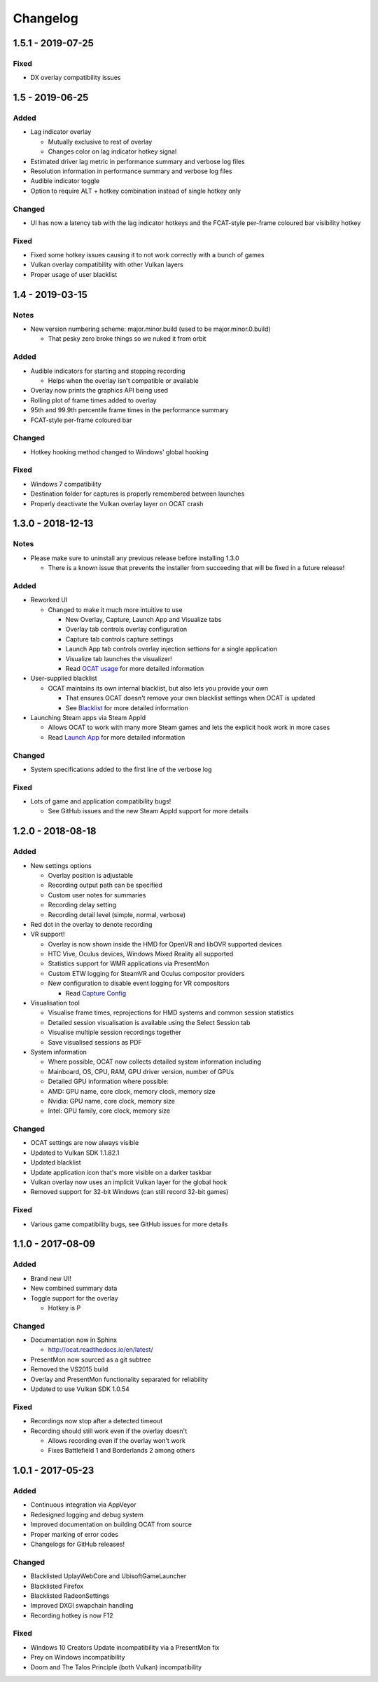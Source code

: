 Changelog
=========

1.5.1 - 2019-07-25
----------------

Fixed
^^^^^

- DX overlay compatibility issues

1.5 - 2019-06-25
----------------

Added
^^^^^

- Lag indicator overlay

  - Mutually exclusive to rest of overlay
  - Changes color on lag indicator hotkey signal

- Estimated driver lag metric in performance summary and verbose log files
- Resolution information in performance summary and verbose log files
- Audible indicator toggle
- Option to require ALT + hotkey combination instead of single hotkey only

Changed
^^^^^^^

- UI has now a latency tab with the lag indicator hotkeys and the FCAT-style per-frame coloured bar visibility hotkey

Fixed
^^^^^

- Fixed some hotkey issues causing it to not work correctly with a bunch of games
- Vulkan overlay compatibility with other Vulkan layers
- Proper usage of user blacklist

1.4 - 2019-03-15
----------------

Notes
^^^^^

- New version numbering scheme: major.minor.build (used to be major.minor.0.build)

  - That pesky zero broke things so we nuked it from orbit

Added
^^^^^

- Audible indicators for starting and stopping recording

  - Helps when the overlay isn't compatible or available

- Overlay now prints the graphics API being used
- Rolling plot of frame times added to overlay
- 95th and 99.9th percentile frame times in the performance summary
- FCAT-style per-frame coloured bar

Changed
^^^^^^^

- Hotkey hooking method changed to Windows' global hooking

Fixed
^^^^^

- Windows 7 compatibility
- Destination folder for captures is properly remembered between launches
- Properly deactivate the Vulkan overlay layer on OCAT crash

1.3.0 - 2018-12-13
------------------

Notes
^^^^^

- Please make sure to uninstall any previous release before installing 1.3.0

  - There is a known issue that prevents the installer from succeeding that will be fixed in a future release!

Added
^^^^^

- Reworked UI

  - Changed to make it much more intuitive to use

    - New Overlay, Capture, Launch App and Visualize tabs
    - Overlay tab controls overlay configuration
    - Capture tab controls capture settings
    - Launch App tab controls overlay injection settions for a single application
    - Visualize tab launches the visualizer!
    - Read `OCAT usage <usage.html>`_ for more detailed information

- User-supplied blacklist

  - OCAT maintains its own internal blacklist, but also lets you provide your own

    - That ensures OCAT doesn't remove your own blacklist settings when OCAT is updated
    - See `Blacklist <usage.html#blacklist>`_ for more detailed information

- Launching Steam apps via Steam AppId

  - Allows OCAT to work with many more Steam games and lets the explicit hook work in more cases
  - Read `Launch App <usage.html#launch-app>`_ for more detailed information

Changed
^^^^^^^

- System specifications added to the first line of the verbose log


Fixed
^^^^^

- Lots of game and application compatibility bugs!

  - See GitHub issues and the new Steam AppId support for more details

1.2.0 - 2018-08-18
------------------

Added
^^^^^

- New settings options

  - Overlay position is adjustable
  - Recording output path can be specified
  - Custom user notes for summaries
  - Recording delay setting
  - Recording detail level (simple, normal, verbose)

- Red dot in the overlay to denote recording
- VR support!

  - Overlay is now shown inside the HMD for OpenVR and libOVR supported devices
  - HTC Vive, Oculus devices, Windows Mixed Reality all supported
  - Statistics support for WMR applications via PresentMon
  - Custom ETW logging for SteamVR and Oculus compositor providers
  - New configuration to disable event logging for VR compositors

    - Read `Capture Config <usage.html#capture-config>`_

- Visualisation tool

  - Visualise frame times, reprojections for HMD systems and common session statistics
  - Detailed session visualisation is available using the Select Session tab
  - Visualise multiple session recordings together
  - Save visualised sessions as PDF

- System information

  - Where possible, OCAT now collects detailed system information including
  - Mainboard, OS, CPU, RAM, GPU driver version, number of GPUs
  - Detailed GPU information where possible:
  - AMD: GPU name, core clock, memory clock, memory size
  - Nvidia: GPU name, core clock, memory size
  - Intel: GPU family, core clock, memory size

Changed
^^^^^^^

- OCAT settings are now always visible
- Updated to Vulkan SDK 1.1.82.1
- Updated blacklist
- Update application icon that's more visible on a darker taskbar
- Vulkan overlay now uses an implicit Vulkan layer for the global hook
- Removed support for 32-bit Windows (can still record 32-bit games)

Fixed
^^^^^

- Various game compatibility bugs, see GitHub issues for more details

1.1.0 - 2017-08-09
------------------

Added
^^^^^

- Brand new UI!
- New combined summary data
- Toggle support for the overlay
  
  - Hotkey is P

Changed
^^^^^^^

- Documentation now in Sphinx

  - http://ocat.readthedocs.io/en/latest/

- PresentMon now sourced as a git subtree
- Removed the VS2015 build
- Overlay and PresentMon functionality separated for reliability
- Updated to use Vulkan SDK 1.0.54

Fixed
^^^^^

- Recordings now stop after a detected timeout
- Recording should still work even if the overlay doesn't
  
  - Allows recording even if the overlay won't work
  - Fixes Battlefield 1 and Borderlands 2 among others

1.0.1 - 2017-05-23
------------------

Added
^^^^^

- Continuous integration via AppVeyor
- Redesigned logging and debug system
- Improved documentation on building OCAT from source
- Proper marking of error codes
- Changelogs for GitHub releases!

Changed
^^^^^^^

- Blacklisted UplayWebCore and UbisoftGameLauncher
- Blacklisted Firefox
- Blacklisted RadeonSettings
- Improved DXGI swapchain handling
- Recording hotkey is now F12

Fixed
^^^^^

- Windows 10 Creators Update incompatibility via a PresentMon fix
- Prey on Windows incompatibility
- Doom and The Talos Principle (both Vulkan) incompatibility

